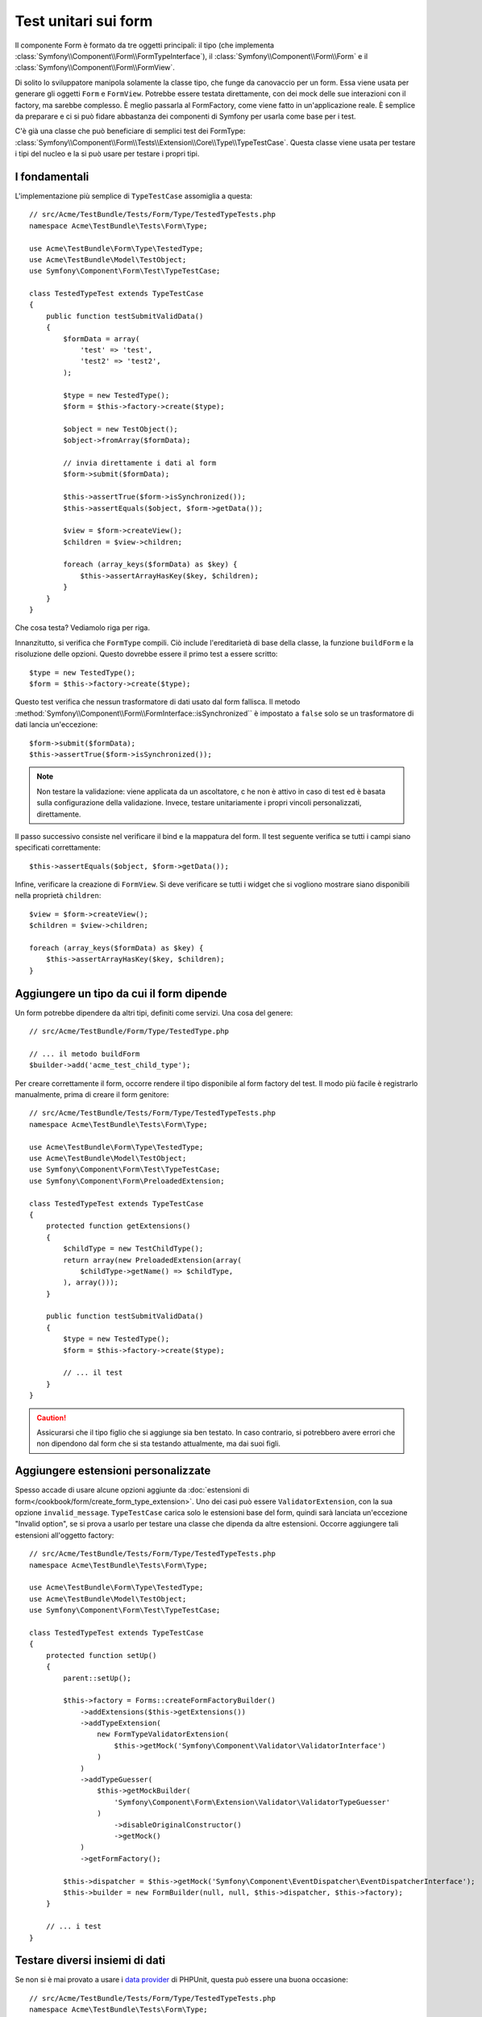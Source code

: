 .. index::
   single: Form; Test dei form

Test unitari sui form
=====================

Il componente Form è formato da tre oggetti principali: il tipo (che implementa
:class:`Symfony\\Component\\Form\\FormTypeInterface`), il
:class:`Symfony\\Component\\Form\\Form` e il
:class:`Symfony\\Component\\Form\\FormView`.

Di solito lo sviluppatore manipola solamente la classe tipo,
che funge da canovaccio per un form. Essa viene usata per generare gli oggetti ``Form`` e
``FormView``. Potrebbe essere testata direttamente, con dei mock delle sue interazioni con il
factory, ma sarebbe complesso. È meglio passarla al FormFactory, come viene fatto
in un'applicazione reale. È semplice da preparare e ci si può fidare abbastanza
dei componenti di Symfony per usarla come base per i test.

C'è già una classe che può beneficiare di semplici test dei FormType:
:class:`Symfony\\Component\\Form\\Tests\\Extension\\Core\\Type\\TypeTestCase`.
Questa classe viene usata per testare i tipi del nucleo e la si può usare per testare i propri tipi.

.. versionadded:: 2.3
    ``TypeTestCase`` è stato spostato sotto lo spazio dei nomi ``Symfony\Component\Form\Test``
    nella versione 2.3. Precedentemente, la classe si trovava in
    ``Symfony\Component\Form\Tests\Extension\Core\Type``.

I fondamentali
--------------

L'implementazione più semplice di ``TypeTestCase`` assomiglia a questa::

    // src/Acme/TestBundle/Tests/Form/Type/TestedTypeTests.php
    namespace Acme\TestBundle\Tests\Form\Type;

    use Acme\TestBundle\Form\Type\TestedType;
    use Acme\TestBundle\Model\TestObject;
    use Symfony\Component\Form\Test\TypeTestCase;

    class TestedTypeTest extends TypeTestCase
    {
        public function testSubmitValidData()
        {
            $formData = array(
                'test' => 'test',
                'test2' => 'test2',
            );

            $type = new TestedType();
            $form = $this->factory->create($type);

            $object = new TestObject();
            $object->fromArray($formData);

            // invia direttamente i dati al form
            $form->submit($formData);

            $this->assertTrue($form->isSynchronized());
            $this->assertEquals($object, $form->getData());

            $view = $form->createView();
            $children = $view->children;

            foreach (array_keys($formData) as $key) {
                $this->assertArrayHasKey($key, $children);
            }
        }
    }

Che cosa testa? Vediamolo riga per riga.

Innanzitutto, si verifica che ``FormType`` compili. Ciò include l'ereditarietà di base
della classe, la funzione ``buildForm`` e la risoluzione delle opzioni. Questo dovrebbe
essere il primo test a essere scritto::

    $type = new TestedType();
    $form = $this->factory->create($type);

Questo test verifica che nessun trasformatore di dati usato dal form
fallisca. Il metodo :method:`Symfony\\Component\\Form\\FormInterface::isSynchronized``
è impostato a ``false`` solo se un trasformatore di dati lancia un'eccezione::

    $form->submit($formData);
    $this->assertTrue($form->isSynchronized());

.. note::

    Non testare la validazione: viene applicata da un ascoltatore, c he non
    è attivo in caso di test ed è basata sulla configurazione della validazione.
    Invece, testare unitariamente i propri vincoli personalizzati, direttamente.

Il passo successivo consiste nel verificare il bind e la mappatura del form. Il test
seguente verifica se tutti i campi siano specificati correttamente::

    $this->assertEquals($object, $form->getData());

Infine, verificare la creazione di ``FormView``. Si deve verificare se tutti i
widget che si vogliono mostrare siano disponibili nella proprietà ``children``::

    $view = $form->createView();
    $children = $view->children;

    foreach (array_keys($formData) as $key) {
        $this->assertArrayHasKey($key, $children);
    }

Aggiungere un tipo da cui il form dipende
-----------------------------------------

Un form potrebbe dipendere da altri tipi, definiti come servizi. Una
cosa del genere::

    // src/Acme/TestBundle/Form/Type/TestedType.php

    // ... il metodo buildForm
    $builder->add('acme_test_child_type');

Per creare correttamente il form, occorre rendere il tipo disponibile al
form factory del test. Il modo più facile è registrarlo manualmente,
prima di creare il form genitore::

    // src/Acme/TestBundle/Tests/Form/Type/TestedTypeTests.php
    namespace Acme\TestBundle\Tests\Form\Type;

    use Acme\TestBundle\Form\Type\TestedType;
    use Acme\TestBundle\Model\TestObject;
    use Symfony\Component\Form\Test\TypeTestCase;
    use Symfony\Component\Form\PreloadedExtension;

    class TestedTypeTest extends TypeTestCase
    {
        protected function getExtensions()
        {
            $childType = new TestChildType();
            return array(new PreloadedExtension(array(
                $childType->getName() => $childType,
            ), array()));
        }

        public function testSubmitValidData()
        {
            $type = new TestedType();
            $form = $this->factory->create($type);

            // ... il test
        }
    }

.. caution::

    Assicurarsi che il tipo figlio che si aggiunge sia ben testato. In caso contrario,
    si potrebbero avere errori che non dipendono dal form che si sta testando
    attualmente, ma dai suoi figli.

Aggiungere estensioni personalizzate
------------------------------------

Spesso accade di usare alcune opzioni aggiunte da
:doc:`estensioni di form</cookbook/form/create_form_type_extension>`. Uno dei casi può
essere ``ValidatorExtension``, con la sua opzione ``invalid_message``.
``TypeTestCase`` carica solo le estensioni base del form, quindi sarà lanciata
un'eccezione "Invalid option", se si prova a usarlo per testare una classe che dipenda
da altre estensioni. Occorre aggiungere tali estensioni all'oggetto factory::

    // src/Acme/TestBundle/Tests/Form/Type/TestedTypeTests.php
    namespace Acme\TestBundle\Tests\Form\Type;

    use Acme\TestBundle\Form\Type\TestedType;
    use Acme\TestBundle\Model\TestObject;
    use Symfony\Component\Form\Test\TypeTestCase;

    class TestedTypeTest extends TypeTestCase
    {
        protected function setUp()
        {
            parent::setUp();

            $this->factory = Forms::createFormFactoryBuilder()
                ->addExtensions($this->getExtensions())
                ->addTypeExtension(
                    new FormTypeValidatorExtension(
                        $this->getMock('Symfony\Component\Validator\ValidatorInterface')
                    )
                )
                ->addTypeGuesser(
                    $this->getMockBuilder(
                        'Symfony\Component\Form\Extension\Validator\ValidatorTypeGuesser'
                    )
                        ->disableOriginalConstructor()
                        ->getMock()
                )
                ->getFormFactory();

            $this->dispatcher = $this->getMock('Symfony\Component\EventDispatcher\EventDispatcherInterface');
            $this->builder = new FormBuilder(null, null, $this->dispatcher, $this->factory);
        }

        // ... i test
    } 

Testare diversi insiemi di dati
-------------------------------

Se non si è mai provato a usare i `data provider`_ di PHPUnit, questa può
essere una buona occasione::

    // src/Acme/TestBundle/Tests/Form/Type/TestedTypeTests.php
    namespace Acme\TestBundle\Tests\Form\Type;

    use Acme\TestBundle\Form\Type\TestedType;
    use Acme\TestBundle\Model\TestObject;
    use Symfony\Component\Form\Test\TypeTestCase;

    class TestedTypeTest extends TypeTestCase
    {

        /**
         * @dataProvider getValidTestData
         */
        public function testForm($data)
        {
            // ... il test
        }

        public function getValidTestData()
        {
            return array(
                array(
                    'data' => array(
                        'test' => 'test',
                        'test2' => 'test2',
                    ),
                ),
                array(
                    'data' => array(),
                ),
                array(
                    'data' => array(
                        'test' => null,
                        'test2' => null,
                    ),
                ),
            );
        }
    }

Qeusto codice eseguira il test tre volte, con tre diversi insiemi di
dati. Questo consente di disaccoppiare le fixture dei test dai test stessi e
di testare facilmente insiemi diversi di dati.

Si può anche passare un altro parametro, come un booleano che dice se il form debba
essere sincronizzato con il dato insiemi di dati o meno.

.. _`data provider`: http://www.phpunit.de/manual/current/en/writing-tests-for-phpunit.html#writing-tests-for-phpunit.data-providers
